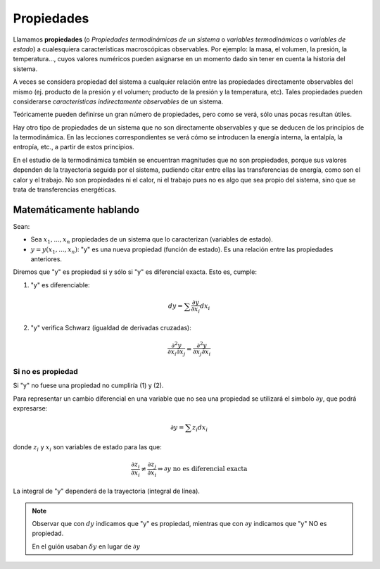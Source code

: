 
Propiedades
-----------

Llamamos **propiedades** (o *Propiedades termodinámicas de un sistema* o *variables termodinámicas* o *variables de estado*) a cualesquiera características macroscópicas observables. Por ejemplo: la masa, el volumen, la presión, la temperatura..., cuyos valores numéricos pueden asignarse en un momento dado sin tener en cuenta la historia del sistema. 


A veces se considera propiedad del sistema a cualquier relación entre las propiedades directamente observables del mismo (ej. producto de la presión y el volumen; producto de la presión y la temperatura, etc). Tales propiedades pueden considerarse *características indirectamente observables* de un sistema. 

Teóricamente pueden definirse un gran número de propiedades, pero como se verá, sólo unas pocas resultan útiles. 

Hay otro tipo de propiedades de un sistema que no son directamente observables y que se deducen de los principios de la termodinámica. En las lecciones correspondientes se verá cómo se introducen la energía interna, la entalpía, la entropía, etc., a partir de estos principios.

En el estudio de la termodinámica también se encuentran magnitudes que no son propiedades, porque sus valores dependen de la trayectoria seguida por el sistema, pudiendo citar entre ellas las transferencias de energía, como son el calor y el trabajo. No son propiedades ni el calor, ni el trabajo pues no es algo que sea propio del sistema, sino que se trata de transferencias energéticas.


Matemáticamente hablando
^^^^^^^^^^^^^^^^^^^^^^^^




Sean:

* Sea :math:`x_1, ..., x_n` propiedades de un sistema que lo caracterizan (variables de estado).
* :math:`y=y(x_1, ..., x_n)`: "y" es una nueva propiedad (función de estado). Es una relación entre las propiedades anteriores.


Diremos que "y" es propiedad si y sólo si "y" es diferencial exacta. Esto es, cumple:

1. "y" es diferenciable:

.. math::

   dy = \sum \frac{\partial y }{\partial x_i} dx_i

2. "y" verifica Schwarz (igualdad de derivadas cruzadas):

.. math::

   \frac{\partial^2y}{\partial x_i \partial x_j} = \frac{\partial^2y}{\partial x_j \partial x_i}

Si no es propiedad
''''''''''''''''''

Si "y" no fuese una propiedad no cumpliría (1) y (2).



Para representar un cambio diferencial en una variable que no sea una propiedad se utilizará el símbolo :math:`\partial y`, que podrá expresarse:

.. math::

   \partial y = \sum z_i dx_i
   
donde :math:`z_i` y :math:`x_i` son variables de estado para las que:


.. math::

  \frac{\partial z_i}{\partial x_i} \neq \frac{\partial z_j}{\partial x_i} \Rightarrow \partial y \text{ no es diferencial exacta}
  
La integral de "y" dependerá de la trayectoria (integral de línea).

.. note::

   Observar que con :math:`dy` indicamos que "y" es propiedad, mientras que con :math:`\partial y` indicamos que "y" NO es propiedad.
   
   En el guión usaban :math:`\delta y` en lugar de :math:`\partial y`
